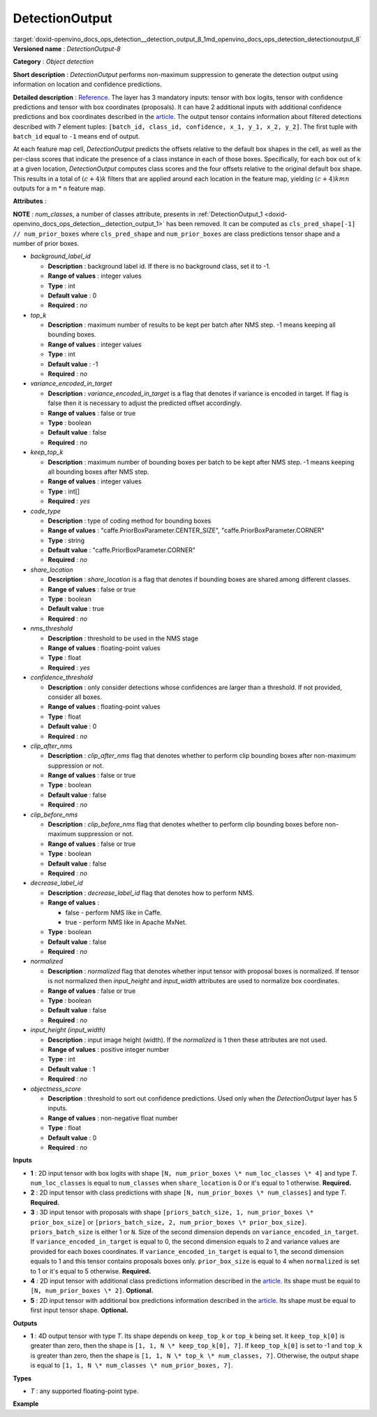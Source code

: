 .. index:: pair: page; DetectionOutput
.. _doxid-openvino_docs_ops_detection__detection_output_8:


DetectionOutput
===============

:target:`doxid-openvino_docs_ops_detection__detection_output_8_1md_openvino_docs_ops_detection_detectionoutput_8` **Versioned name** : *DetectionOutput-8*

**Category** : *Object detection*

**Short description** : *DetectionOutput* performs non-maximum suppression to generate the detection output using information on location and confidence predictions.

**Detailed description** : `Reference <https://arxiv.org/pdf/1512.02325.pdf>`__. The layer has 3 mandatory inputs: tensor with box logits, tensor with confidence predictions and tensor with box coordinates (proposals). It can have 2 additional inputs with additional confidence predictions and box coordinates described in the `article <https://arxiv.org/pdf/1711.06897.pdf>`__. The output tensor contains information about filtered detections described with 7 element tuples: ``[batch_id, class_id, confidence, x_1, y_1, x_2, y_2]``. The first tuple with ``batch_id`` equal to ``-1`` means end of output.

At each feature map cell, *DetectionOutput* predicts the offsets relative to the default box shapes in the cell, as well as the per-class scores that indicate the presence of a class instance in each of those boxes. Specifically, for each box out of k at a given location, *DetectionOutput* computes class scores and the four offsets relative to the original default box shape. This results in a total of :math:`(c + 4)k` filters that are applied around each location in the feature map, yielding :math:`(c + 4)kmn` outputs for a m \* n feature map.

**Attributes** :

**NOTE** : *num_classes*, a number of classes attribute, presents in :ref:`DetectionOutput_1 <doxid-openvino_docs_ops_detection__detection_output_1>` has been removed. It can be computed as ``cls_pred_shape[-1] // num_prior_boxes`` where ``cls_pred_shape`` and ``num_prior_boxes`` are class predictions tensor shape and a number of prior boxes.

* *background_label_id*
  
  * **Description** : background label id. If there is no background class, set it to -1.
  
  * **Range of values** : integer values
  
  * **Type** : int
  
  * **Default value** : 0
  
  * **Required** : *no*

* *top_k*
  
  * **Description** : maximum number of results to be kept per batch after NMS step. -1 means keeping all bounding boxes.
  
  * **Range of values** : integer values
  
  * **Type** : int
  
  * **Default value** : -1
  
  * **Required** : *no*

* *variance_encoded_in_target*
  
  * **Description** : *variance_encoded_in_target* is a flag that denotes if variance is encoded in target. If flag is false then it is necessary to adjust the predicted offset accordingly.
  
  * **Range of values** : false or true
  
  * **Type** : boolean
  
  * **Default value** : false
  
  * **Required** : *no*

* *keep_top_k*
  
  * **Description** : maximum number of bounding boxes per batch to be kept after NMS step. -1 means keeping all bounding boxes after NMS step.
  
  * **Range of values** : integer values
  
  * **Type** : int[]
  
  * **Required** : *yes*

* *code_type*
  
  * **Description** : type of coding method for bounding boxes
  
  * **Range of values** : "caffe.PriorBoxParameter.CENTER_SIZE", "caffe.PriorBoxParameter.CORNER"
  
  * **Type** : string
  
  * **Default value** : "caffe.PriorBoxParameter.CORNER"
  
  * **Required** : *no*

* *share_location*
  
  * **Description** : *share_location* is a flag that denotes if bounding boxes are shared among different classes.
  
  * **Range of values** : false or true
  
  * **Type** : boolean
  
  * **Default value** : true
  
  * **Required** : *no*

* *nms_threshold*
  
  * **Description** : threshold to be used in the NMS stage
  
  * **Range of values** : floating-point values
  
  * **Type** : float
  
  * **Required** : *yes*

* *confidence_threshold*
  
  * **Description** : only consider detections whose confidences are larger than a threshold. If not provided, consider all boxes.
  
  * **Range of values** : floating-point values
  
  * **Type** : float
  
  * **Default value** : 0
  
  * **Required** : *no*

* *clip_after_nms*
  
  * **Description** : *clip_after_nms* flag that denotes whether to perform clip bounding boxes after non-maximum suppression or not.
  
  * **Range of values** : false or true
  
  * **Type** : boolean
  
  * **Default value** : false
  
  * **Required** : *no*

* *clip_before_nms*
  
  * **Description** : *clip_before_nms* flag that denotes whether to perform clip bounding boxes before non-maximum suppression or not.
  
  * **Range of values** : false or true
  
  * **Type** : boolean
  
  * **Default value** : false
  
  * **Required** : *no*

* *decrease_label_id*
  
  * **Description** : *decrease_label_id* flag that denotes how to perform NMS.
  
  * **Range of values** :
    
    * false - perform NMS like in Caffe.
    
    * true - perform NMS like in Apache MxNet.
  
  * **Type** : boolean
  
  * **Default value** : false
  
  * **Required** : *no*

* *normalized*
  
  * **Description** : *normalized* flag that denotes whether input tensor with proposal boxes is normalized. If tensor is not normalized then *input_height* and *input_width* attributes are used to normalize box coordinates.
  
  * **Range of values** : false or true
  
  * **Type** : boolean
  
  * **Default value** : false
  
  * **Required** : *no*

* *input_height (input_width)*
  
  * **Description** : input image height (width). If the *normalized* is 1 then these attributes are not used.
  
  * **Range of values** : positive integer number
  
  * **Type** : int
  
  * **Default value** : 1
  
  * **Required** : *no*

* *objectness_score*
  
  * **Description** : threshold to sort out confidence predictions. Used only when the *DetectionOutput* layer has 5 inputs.
  
  * **Range of values** : non-negative float number
  
  * **Type** : float
  
  * **Default value** : 0
  
  * **Required** : *no*

**Inputs**

* **1** : 2D input tensor with box logits with shape ``[N, num_prior_boxes \* num_loc_classes \* 4]`` and type *T*. ``num_loc_classes`` is equal to ``num_classes`` when ``share_location`` is 0 or it's equal to 1 otherwise. **Required.**

* **2** : 2D input tensor with class predictions with shape ``[N, num_prior_boxes \* num_classes]`` and type *T*. **Required.**

* **3** : 3D input tensor with proposals with shape ``[priors_batch_size, 1, num_prior_boxes \* prior_box_size]`` or ``[priors_batch_size, 2, num_prior_boxes \* prior_box_size]``. ``priors_batch_size`` is either 1 or ``N``. Size of the second dimension depends on ``variance_encoded_in_target``. If ``variance_encoded_in_target`` is equal to 0, the second dimension equals to 2 and variance values are provided for each boxes coordinates. If ``variance_encoded_in_target`` is equal to 1, the second dimension equals to 1 and this tensor contains proposals boxes only. ``prior_box_size`` is equal to 4 when ``normalized`` is set to 1 or it's equal to 5 otherwise. **Required.**

* **4** : 2D input tensor with additional class predictions information described in the `article <https://arxiv.org/pdf/1711.06897.pdf>`__. Its shape must be equal to ``[N, num_prior_boxes \* 2]``. **Optional.**

* **5** : 2D input tensor with additional box predictions information described in the `article <https://arxiv.org/pdf/1711.06897.pdf>`__. Its shape must be equal to first input tensor shape. **Optional.**

**Outputs**

* **1** : 4D output tensor with type *T*. Its shape depends on ``keep_top_k`` or ``top_k`` being set. It ``keep_top_k[0]`` is greater than zero, then the shape is ``[1, 1, N \* keep_top_k[0], 7]``. If ``keep_top_k[0]`` is set to -1 and ``top_k`` is greater than zero, then the shape is ``[1, 1, N \* top_k \* num_classes, 7]``. Otherwise, the output shape is equal to ``[1, 1, N \* num_classes \* num_prior_boxes, 7]``.

**Types**

* *T* : any supported floating-point type.

**Example**

.. ref-code-block:: cpp

	<layer ... type="DetectionOutput" version="opset8">
	    <data background_label_id="1" code_type="caffe.PriorBoxParameter.CENTER_SIZE" confidence_threshold="0.019999999552965164" input_height="1" input_width="1" keep_top_k="200" nms_threshold="0.44999998807907104" normalized="true" share_location="true" top_k="200" variance_encoded_in_target="false" clip_after_nms="false" clip_before_nms="false" objectness_score="0" decrease_label_id="false"/>
	    <input>
	        <port id="0">
	            <dim>1</dim>
	            <dim>5376</dim>
	        </port>
	        <port id="1">
	            <dim>1</dim>
	            <dim>2688</dim>
	        </port>
	        <port id="2">
	            <dim>1</dim>
	            <dim>2</dim>
	            <dim>5376</dim>
	        </port>
	    </input>
	    <output>
	        <port id="3" precision="FP32">
	            <dim>1</dim>
	            <dim>1</dim>
	            <dim>200</dim>
	            <dim>7</dim>
	        </port>
	    </output>
	</layer>

